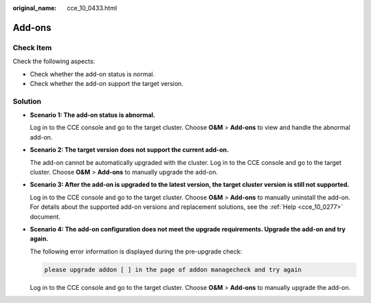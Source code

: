 :original_name: cce_10_0433.html

.. _cce_10_0433:

Add-ons
=======

Check Item
----------

Check the following aspects:

-  Check whether the add-on status is normal.
-  Check whether the add-on support the target version.

Solution
--------

-  **Scenario 1: The add-on status is abnormal.**

   Log in to the CCE console and go to the target cluster. Choose **O&M** > **Add-ons** to view and handle the abnormal add-on.

-  **Scenario 2: The target version does not support the current add-on.**

   The add-on cannot be automatically upgraded with the cluster. Log in to the CCE console and go to the target cluster. Choose **O&M** > **Add-ons** to manually upgrade the add-on.

-  **Scenario 3: After the add-on is upgraded to the latest version, the target cluster version is still not supported.**

   Log in to the CCE console and go to the target cluster. Choose **O&M** > **Add-ons** to manually uninstall the add-on. For details about the supported add-on versions and replacement solutions, see the :ref:`Help <cce_10_0277>` document.

-  **Scenario 4: The add-on configuration does not meet the upgrade requirements. Upgrade the add-on and try again.**

   The following error information is displayed during the pre-upgrade check:

   .. code-block::

      please upgrade addon [ ] in the page of addon managecheck and try again

   Log in to the CCE console and go to the target cluster. Choose **O&M** > **Add-ons** to manually upgrade the add-on.
